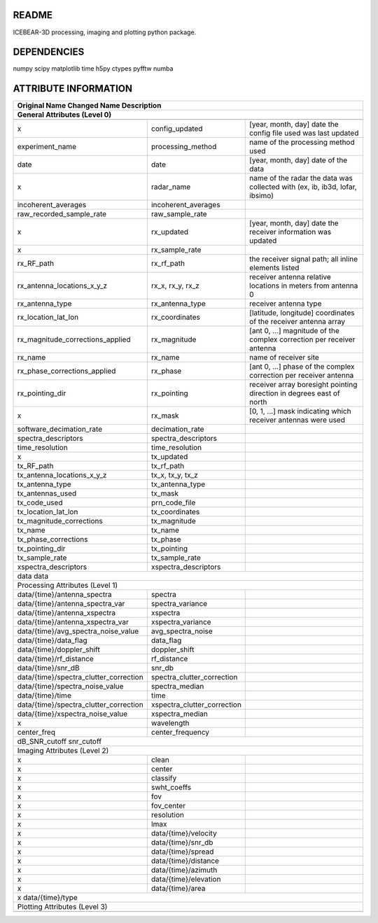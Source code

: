 README
======
ICEBEAR-3D processing, imaging and plotting python package.

DEPENDENCIES
============
numpy
scipy
matplotlib
time
h5py
ctypes
pyfftw
numba

ATTRIBUTE INFORMATION
=====================
======================================  ===========================  =========================================================
Original Name                           Changed Name                 Description
------------------------------------------------------------------------------------------------------------------------------
General Attributes (Level 0)
------------------------------------------------------------------------------------------------------------------------------
======================================  ===========================  =========================================================
x                                       config_updated               [year, month, day] date the config file used was last updated
experiment_name                         processing_method            name of the processing method used
date                                    date                         [year, month, day] date of the data
x                                       radar_name                   name of the radar the data was collected with (ex, ib, ib3d, lofar, ibsimo)
incoherent_averages                     incoherent_averages
raw_recorded_sample_rate                raw_sample_rate
x                                       rx_updated                   [year, month, day] date the receiver information was updated
x                                       rx_sample_rate
rx_RF_path                              rx_rf_path                   the receiver signal path; all inline elements listed
rx_antenna_locations_x_y_z              rx_x, rx_y, rx_z             receiver antenna relative locations in meters from antenna 0
rx_antenna_type                         rx_antenna_type              receiver antenna type
rx_location_lat_lon                     rx_coordinates               [latitude, longitude] coordinates of the receiver antenna array
rx_magnitude_corrections_applied        rx_magnitude                 [ant 0, ...] magnitude of the complex correction per receiver antenna
rx_name                                 rx_name                      name of receiver site
rx_phase_corrections_applied            rx_phase                     [ant 0, ...] phase of the complex correction per receiver antenna
rx_pointing_dir                         rx_pointing                  receiver array boresight pointing direction in degrees east of north
x                                       rx_mask                      [0, 1, ...] mask indicating which receiver antennas were used
software_decimation_rate                decimation_rate
spectra_descriptors                     spectra_descriptors
time_resolution                         time_resolution
x                                       tx_updated
tx_RF_path                              tx_rf_path
tx_antenna_locations_x_y_z              tx_x, tx_y, tx_z
tx_antenna_type                         tx_antenna_type
tx_antennas_used                        tx_mask
tx_code_used                            prn_code_file
tx_location_lat_lon                     tx_coordinates
tx_magnitude_corrections                tx_magnitude
tx_name                                 tx_name
tx_phase_corrections                    tx_phase
tx_pointing_dir                         tx_pointing
tx_sample_rate                          tx_sample_rate
xspectra_descriptors                    xspectra_descriptors
data                                    data
------------------------------------------------------------------------------------------------------------------------------
Processing Attributes (Level 1)
------------------------------------------------------------------------------------------------------------------------------
data/{time}/antenna_spectra             spectra
data/{time}/antenna_spectra_var         spectra_variance
data/{time}/antenna_xspectra            xspectra
data/{time}/antenna_xspectra_var        xspectra_variance
data/{time}/avg_spectra_noise_value     avg_spectra_noise
data/{time}/data_flag                   data_flag
data/{time}/doppler_shift               doppler_shift
data/{time}/rf_distance                 rf_distance
data/{time}/snr_dB                      snr_db
data/{time}/spectra_clutter_correction  spectra_clutter_correction
data/{time}/spectra_noise_value         spectra_median
data/{time}/time                        time
data/{time}/spectra_clutter_correction  xspectra_clutter_correction
data/{time}/xspectra_noise_value        xspectra_median
x                                       wavelength
center_freq                             center_frequency
dB_SNR_cutoff                           snr_cutoff
------------------------------------------------------------------------------------------------------------------------------
Imaging Attributes (Level 2)
------------------------------------------------------------------------------------------------------------------------------
x                                       clean
x                                       center
x                                       classify
x                                       swht_coeffs
x                                       fov
x                                       fov_center
x                                       resolution
x                                       lmax
x                                       data/{time}/velocity
x                                       data/{time}/snr_db
x                                       data/{time}/spread
x                                       data/{time}/distance
x                                       data/{time}/azimuth
x                                       data/{time}/elevation
x                                       data/{time}/area
x                                       data/{time}/type
------------------------------------------------------------------------------------------------------------------------------
Plotting Attributes (Level 3)
------------------------------------------------------------------------------------------------------------------------------
======================================  ===========================  =========================================================